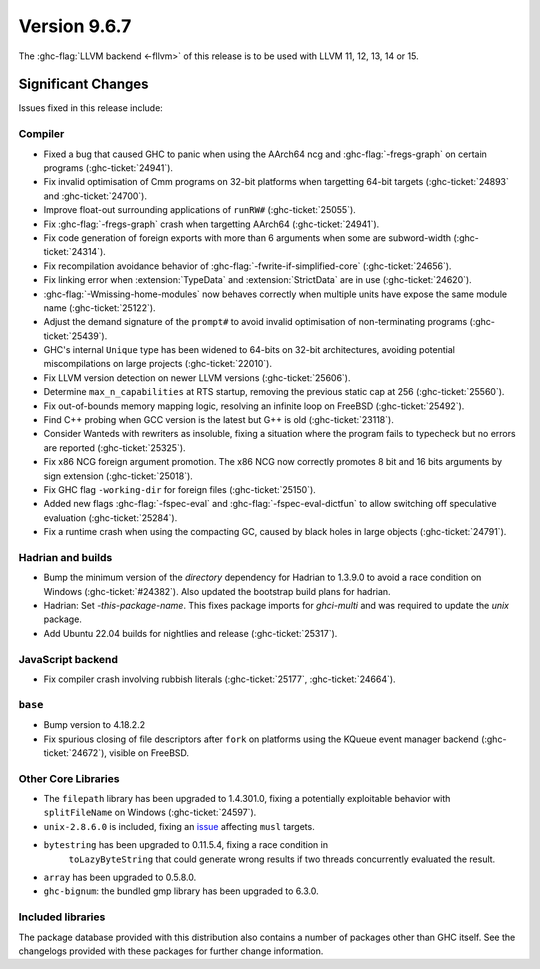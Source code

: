 .. _release-9-6-7:

Version 9.6.7
==============

The :ghc-flag:`LLVM backend <-fllvm>` of this release is to be used with LLVM
11, 12, 13, 14 or 15.

Significant Changes
~~~~~~~~~~~~~~~~~~~~

Issues fixed in this release include:

Compiler
--------

- Fixed a bug that caused GHC to panic when using the AArch64 ncg and :ghc-flag:`-fregs-graph` on certain programs (:ghc-ticket:`24941`).
- Fix invalid optimisation of Cmm programs on 32-bit platforms when targetting 64-bit targets (:ghc-ticket:`24893` and :ghc-ticket:`24700`).
- Improve float-out surrounding applications of ``runRW#`` (:ghc-ticket:`25055`).
- Fix :ghc-flag:`-fregs-graph` crash when targetting AArch64 (:ghc-ticket:`24941`).
- Fix code generation of foreign exports with more than 6 arguments when some are subword-width (:ghc-ticket:`24314`).
- Fix recompilation avoidance behavior of :ghc-flag:`-fwrite-if-simplified-core` (:ghc-ticket:`24656`).
- Fix linking error when :extension:`TypeData` and :extension:`StrictData` are in use (:ghc-ticket:`24620`).
- :ghc-flag:`-Wmissing-home-modules` now behaves correctly when multiple units have expose the same module name (:ghc-ticket:`25122`).
- Adjust the demand signature of the ``prompt#`` to avoid invalid optimisation of non-terminating programs (:ghc-ticket:`25439`).
- GHC's internal ``Unique`` type has been widened to 64-bits on 32-bit architectures, avoiding potential miscompilations on large projects (:ghc-ticket:`22010`).
- Fix LLVM version detection on newer LLVM versions (:ghc-ticket:`25606`).
- Determine ``max_n_capabilities`` at RTS startup, removing the previous static cap at 256 (:ghc-ticket:`25560`).
- Fix out-of-bounds memory mapping logic, resolving an infinite loop on FreeBSD (:ghc-ticket:`25492`).
- Find C++ probing when GCC version is the latest but G++ is old (:ghc-ticket:`23118`).
- Consider Wanteds with rewriters as insoluble, fixing a situation where the program fails to typecheck but no errors are reported (:ghc-ticket:`25325`).
- Fix x86 NCG foreign argument promotion. The x86 NCG now correctly promotes 8 bit and 16 bits arguments by sign extension (:ghc-ticket:`25018`).
- Fix GHC flag ``-working-dir`` for foreign files (:ghc-ticket:`25150`).
- Added new flags :ghc-flag:`-fspec-eval` and :ghc-flag:`-fspec-eval-dictfun` to allow switching off speculative evaluation (:ghc-ticket:`25284`).
- Fix a runtime crash when using the compacting GC, caused by black holes in large objects (:ghc-ticket:`24791`).

Hadrian and builds
------------------

- Bump the minimum version of the `directory` dependency for Hadrian to 1.3.9.0 to avoid a race condition on Windows (:ghc-ticket:`#24382`). Also updated the bootstrap build plans for hadrian.
- Hadrian: Set `-this-package-name`. This fixes package imports for `ghci-multi` and was required to update the `unix` package.
- Add Ubuntu 22.04 builds for nightlies and release (:ghc-ticket:`25317`).

JavaScript backend
------------------

- Fix compiler crash involving rubbish literals (:ghc-ticket:`25177`, :ghc-ticket:`24664`).

``base``
--------

- Bump version to 4.18.2.2
- Fix spurious closing of file descriptors after ``fork`` on platforms using
  the KQueue event manager backend (:ghc-ticket:`24672`), visible on FreeBSD.

Other Core Libraries
--------------------

- The ``filepath`` library has been upgraded to 1.4.301.0, fixing a potentially
  exploitable behavior with ``splitFileName`` on Windows (:ghc-ticket:`24597`).
- ``unix-2.8.6.0`` is included, fixing an `issue
  <https://github.com/haskell/unix/pull/252>`_ affecting ``musl`` targets.
- ``bytestring`` has been upgraded to 0.11.5.4, fixing a race condition in
   ``toLazyByteString`` that could generate wrong results if two threads
   concurrently evaluated the result.
- ``array`` has been upgraded to 0.5.8.0.
- ``ghc-bignum``: the bundled gmp library has been upgraded to 6.3.0.

Included libraries
------------------

The package database provided with this distribution also contains a number of
packages other than GHC itself. See the changelogs provided with these packages
for further change information.

.. ghc-package-list::

    libraries/array/array.cabal:             Dependency of ``ghc`` library
    libraries/base/base.cabal:               Core library
    libraries/binary/binary.cabal:           Dependency of ``ghc`` library
    libraries/bytestring/bytestring.cabal:   Dependency of ``ghc`` library
    libraries/Cabal/Cabal/Cabal.cabal:       Dependency of ``ghc-pkg`` utility
    libraries/Cabal/Cabal-syntax/Cabal-syntax.cabal:  Dependency of ``ghc-pkg`` utility
    libraries/containers/containers/containers.cabal: Dependency of ``ghc`` library
    libraries/deepseq/deepseq.cabal:         Dependency of ``ghc`` library
    libraries/directory/directory.cabal:     Dependency of ``ghc`` library
    libraries/exceptions/exceptions.cabal:   Dependency of ``ghc`` and ``haskeline`` library
    libraries/filepath/filepath.cabal:       Dependency of ``ghc`` library
    compiler/ghc.cabal:                      The compiler itself
    libraries/ghci/ghci.cabal:               The REPL interface
    libraries/ghc-boot/ghc-boot.cabal:       Internal compiler library
    libraries/ghc-boot-th/ghc-boot-th.cabal: Internal compiler library
    libraries/ghc-compact/ghc-compact.cabal: Core library
    libraries/ghc-heap/ghc-heap.cabal:       GHC heap-walking library
    libraries/ghc-prim/ghc-prim.cabal:       Core library
    libraries/haskeline/haskeline.cabal:     Dependency of ``ghci`` executable
    libraries/hpc/hpc.cabal:                 Dependency of ``hpc`` executable
    libraries/integer-gmp/integer-gmp.cabal: Core library
    libraries/libiserv/libiserv.cabal:       Internal compiler library
    libraries/mtl/mtl.cabal:                 Dependency of ``Cabal`` library
    libraries/parsec/parsec.cabal:           Dependency of ``Cabal`` library
    libraries/pretty/pretty.cabal:           Dependency of ``ghc`` library
    libraries/process/process.cabal:         Dependency of ``ghc`` library
    libraries/stm/stm.cabal:                 Dependency of ``haskeline`` library
    libraries/template-haskell/template-haskell.cabal: Core library
    libraries/terminfo/terminfo.cabal:       Dependency of ``haskeline`` library
    libraries/text/text.cabal:               Dependency of ``Cabal`` library
    libraries/time/time.cabal:               Dependency of ``ghc`` library
    libraries/transformers/transformers.cabal: Dependency of ``ghc`` library
    libraries/unix/unix.cabal:               Dependency of ``ghc`` library
    libraries/Win32/Win32.cabal:             Dependency of ``ghc`` library
    libraries/xhtml/xhtml.cabal:             Dependency of ``haddock`` executable